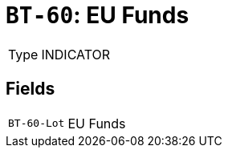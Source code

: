 = `BT-60`: EU Funds
:navtitle: Business Terms

[horizontal]
Type:: INDICATOR

== Fields
[horizontal]
  `BT-60-Lot`:: EU Funds
